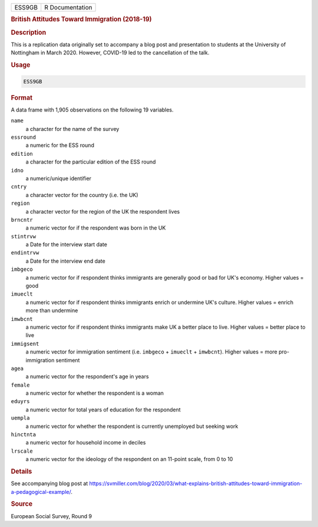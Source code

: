 .. container::

   .. container::

      ====== ===============
      ESS9GB R Documentation
      ====== ===============

      .. rubric:: British Attitudes Toward Immigration (2018-19)
         :name: british-attitudes-toward-immigration-2018-19

      .. rubric:: Description
         :name: description

      This is a replication data originally set to accompany a blog post
      and presentation to students at the University of Nottingham in
      March 2020. However, COVID-19 led to the cancellation of the talk.

      .. rubric:: Usage
         :name: usage

      .. code:: R

         ESS9GB

      .. rubric:: Format
         :name: format

      A data frame with 1,905 observations on the following 19
      variables.

      ``name``
         a character for the name of the survey

      ``essround``
         a numeric for the ESS round

      ``edition``
         a character for the particular edition of the ESS round

      ``idno``
         a numeric/unique identifier

      ``cntry``
         a character vector for the country (i.e. the UK)

      ``region``
         a character vector for the region of the UK the respondent
         lives

      ``brncntr``
         a numeric vector for if the respondent was born in the UK

      ``stintrvw``
         a Date for the interview start date

      ``endintrvw``
         a Date for the interview end date

      ``imbgeco``
         a numeric vector for if respondent thinks immigrants are
         generally good or bad for UK's economy. Higher values = good

      ``imueclt``
         a numeric vector for if respondent thinks immigrants enrich or
         undermine UK's culture. Higher values = enrich more than
         undermine

      ``imwbcnt``
         a numeric vector for if respondent thinks immigrants make UK a
         better place to live. Higher values = better place to live

      ``immigsent``
         a numeric vector for immigration sentiment (i.e. ``imbgeco`` +
         ``imueclt`` + ``imwbcnt``). Higher values = more
         pro-immigration sentiment

      ``agea``
         a numeric vector for the respondent's age in years

      ``female``
         a numeric vector for whether the respondent is a woman

      ``eduyrs``
         a numeric vector for total years of education for the
         respondent

      ``uempla``
         a numeric vector for whether the respondent is currently
         unemployed but seeking work

      ``hinctnta``
         a numeric vector for household income in deciles

      ``lrscale``
         a numeric vector for the ideology of the respondent on an
         11-point scale, from 0 to 10

      .. rubric:: Details
         :name: details

      See accompanying blog post at
      https://svmiller.com/blog/2020/03/what-explains-british-attitudes-toward-immigration-a-pedagogical-example/.

      .. rubric:: Source
         :name: source

      European Social Survey, Round 9
